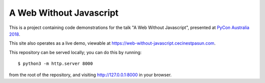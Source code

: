 A Web Without Javascript
------------------------

This is a project containing code demonstrations for the talk "A Web Without Javascript", presented at `PyCon Australia 2018 <https://2018.pycon-au.org>`__.

This site also operates as a live demo, viewable at
`https://web-without-javascript.cecinestpasun.com <https://web-without-javascript.cecinestpasun.com>`__.

This repository can be served locally; you can do this by running::

    $ python3 -m http.server 8000

from the root of the repository, and visiting `http://127.0.0.1:8000 <http://127.0.0.1:8000>`__ in your browser.
